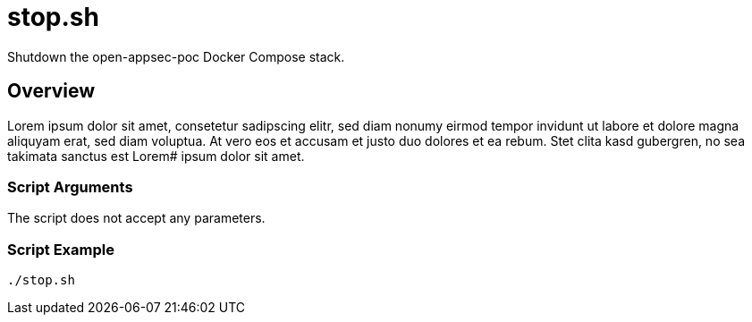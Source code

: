 = stop.sh

// +-----------------------------------------------+
// |                                               |
// |    DO NOT EDIT HERE !!!!!                     |
// |                                               |
// |    File is auto-generated by pipline.         |
// |    Contents are based on bash script docs.    |
// |                                               |
// +-----------------------------------------------+


Shutdown the open-appsec-poc Docker Compose stack.

== Overview

Lorem ipsum dolor sit amet, consetetur sadipscing elitr, sed diam nonumy eirmod
tempor invidunt ut labore et dolore magna aliquyam erat, sed diam voluptua. At vero eos et accusam
et justo duo dolores et ea rebum. Stet clita kasd gubergren, no sea takimata sanctus est Lorem#
ipsum dolor sit amet.

=== Script Arguments

The script does not accept any parameters.

=== Script Example

[source, bash]

----
./stop.sh
----
